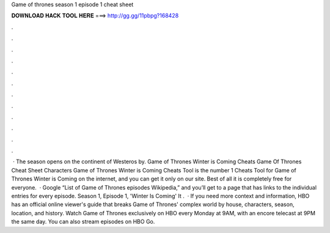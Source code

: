 Game of thrones season 1 episode 1 cheat sheet

𝐃𝐎𝐖𝐍𝐋𝐎𝐀𝐃 𝐇𝐀𝐂𝐊 𝐓𝐎𝐎𝐋 𝐇𝐄𝐑𝐄 ===> http://gg.gg/11pbpg?168428

.

.

.

.

.

.

.

.

.

.

.

.

 · The season opens on the continent of Westeros by. Game of Thrones Winter is Coming Cheats Game Of Thrones Cheat Sheet Characters Game of Thrones Winter is Coming Cheats Tool is the number 1 Cheats Tool for Game of Thrones Winter is Coming on the internet, and you can get it only on our site. Best of all it is completely free for everyone.  · Google “List of Game of Thrones episodes Wikipedia,” and you’ll get to a page that has links to the individual entries for every episode. Season 1, Episode 1, 'Winter Is Coming' It .  · If you need more context and information, HBO has an official online viewer's guide that breaks Game of Thrones' complex world by house, characters, season, location, and history. Watch Game of Thrones exclusively on HBO every Monday at 9AM, with an encore telecast at 9PM the same day. You can also stream episodes on HBO Go.